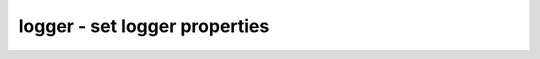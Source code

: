 ==============================
logger - set logger properties
==============================

.. only:: html

    :code:`yosys> help logger`
    ----------------------------------------------------------------------------


    :code:`logger [options]` ::

        This command sets global logger properties, also available using command line
        options.


    :code:`-[no]time` ::

            enable/disable display of timestamp in log output.


    :code:`-[no]stderr` ::

            enable/disable logging errors to stderr.


    :code:`-warn regex` ::

            print a warning for all log messages matching the regex.


    :code:`-nowarn regex` ::

            if a warning message matches the regex, it is printed as regular
            message instead.


    :code:`-werror regex` ::

            if a warning message matches the regex, it is printed as error
            message instead and the tool terminates with a nonzero return code.


    :code:`-[no]debug` ::

            globally enable/disable debug log messages.


    :code:`-experimental <feature>` ::

            do not print warnings for the specified experimental feature


    :code:`-expect <type> <regex> <expected_count>` ::

            expect log, warning or error to appear. matched errors will terminate
            with exit code 0.


    :code:`-expect-no-warnings` ::

            gives error in case there is at least one warning that is not expected.


    :code:`-check-expected` ::

            verifies that the patterns previously set up by -expect have actually
            been met, then clears the expected log list.  If this is not called
            manually, the check will happen at yosys exist time instead.

.. only:: latex

    ::

        
            logger [options]
        
        This command sets global logger properties, also available using command line
        options.
        
            -[no]time
                enable/disable display of timestamp in log output.
        
            -[no]stderr
                enable/disable logging errors to stderr.
        
            -warn regex
                print a warning for all log messages matching the regex.
        
            -nowarn regex
                if a warning message matches the regex, it is printed as regular
                message instead.
        
            -werror regex
                if a warning message matches the regex, it is printed as error
                message instead and the tool terminates with a nonzero return code.
        
            -[no]debug
                globally enable/disable debug log messages.
        
            -experimental <feature>
                do not print warnings for the specified experimental feature
        
            -expect <type> <regex> <expected_count>
                expect log, warning or error to appear. matched errors will terminate
                with exit code 0.
        
            -expect-no-warnings
                gives error in case there is at least one warning that is not expected.
        
            -check-expected
                verifies that the patterns previously set up by -expect have actually
                been met, then clears the expected log list.  If this is not called
                manually, the check will happen at yosys exist time instead.
        
